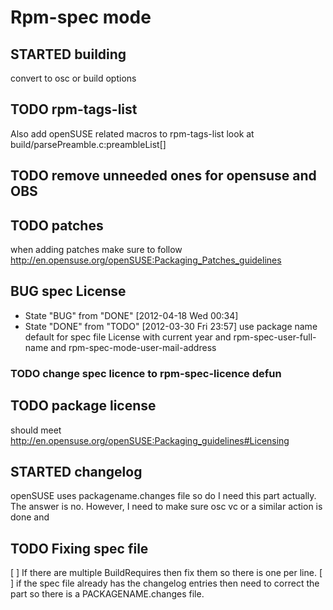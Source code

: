 * Rpm-spec mode 

** STARTED building
   :LOGBOOK:
   CLOCK: [2012-04-18 Wed 00:36]--[2012-04-18 Wed 00:40] =>  0:04
   :END:
    convert to osc or build options
** TODO rpm-tags-list
   Also add openSUSE related macros to rpm-tags-list look at
   build/parsePreamble.c:preambleList[] 

** TODO remove unneeded ones for opensuse and OBS
** TODO patches
 when adding patches make sure to follow http://en.opensuse.org/openSUSE:Packaging_Patches_guidelines
** BUG spec License
   - State "BUG"        from "DONE"       [2012-04-18 Wed 00:34]
   - State "DONE"       from "TODO"       [2012-03-30 Fri 23:57]
     use package name default for spec file License 
     with current year and rpm-spec-user-full-name and rpm-spec-mode-user-mail-address
*** TODO change spec licence to rpm-spec-licence defun
** TODO package license
   should meet http://en.opensuse.org/openSUSE:Packaging_guidelines#Licensing

** STARTED changelog
   :LOGBOOK:
   CLOCK: [2012-04-18 Wed 00:41]--[2012-04-18 Wed 01:26] =>  0:45
   :END:
    openSUSE uses packagename.changes file so do I need this
    part actually. The answer is no. However, I need to make sure osc vc or a
    similar action is done and 
** TODO Fixing spec file
[ ] If there are multiple BuildRequires then fix them so there is one per line. 
[ ] if the spec file already has the changelog
    entries then need to correct the part so there is a PACKAGENAME.changes
    file.
